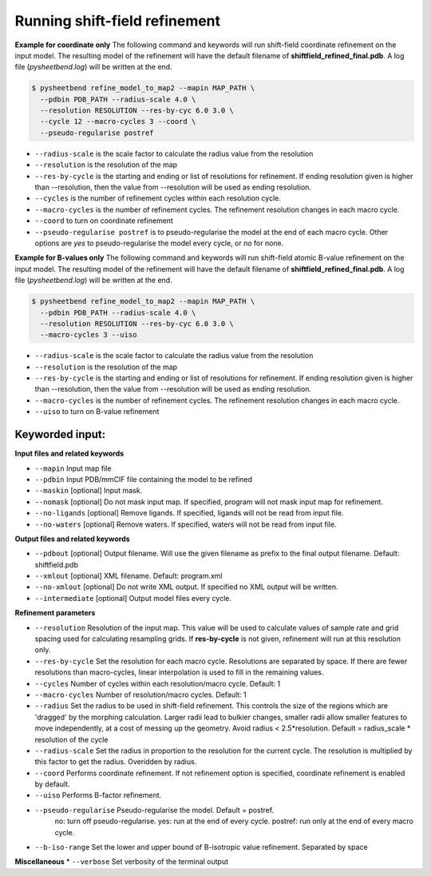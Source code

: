 Running shift-field refinement
==============================

**Example for coordinate only**
The following command and keywords will run shift-field coordinate refinement on the input model.
The resulting model of the refinement will have the default filename of **shiftfield_refined_final.pdb**.
A log file \(*pysheetbend.log*\) will be written at the end.

.. code-block:: console

   $ pysheetbend refine_model_to_map2 --mapin MAP_PATH \
     --pdbin PDB_PATH --radius-scale 4.0 \
     --resolution RESOLUTION --res-by-cyc 6.0 3.0 \
     --cycle 12 --macro-cycles 3 --coord \
     --pseudo-regularise postref

* ``--radius-scale`` is the scale factor to calculate the radius value from the resolution
* ``--resolution`` is the resolution of the map
* ``--res-by-cycle`` is the starting and ending or list of resolutions for refinement. If ending resolution given is higher than --resolution, then the value from --resolution will be used as ending resolution.
* ``--cycles`` is the number of refinement cycles within each resolution cycle.
* ``--macro-cycles`` is the number of refinement cycles. The refinement resolution changes in each macro cycle.
* ``--coord`` to turn on coordinate refinement
* ``--pseudo-regularise postref`` is to pseudo-regularise the model at the end of each macro cycle. Other options are *yes* to pseudo-regularise the model every cycle, or *no* for none.

**Example for B-values only**
The following command and keywords will run shift-field atomic B-value refinement on the input model.
The resulting model of the refinement will have the default filename of **shiftfield_refined_final.pdb**.
A log file \(*pysheetbend.log*\) will be written at the end.

.. code-block:: console

   $ pysheetbend refine_model_to_map2 --mapin MAP_PATH \
     --pdbin PDB_PATH --radius-scale 4.0 \
     --resolution RESOLUTION --res-by-cyc 6.0 3.0 \
     --macro-cycles 3 --uiso

* ``--radius-scale`` is the scale factor to calculate the radius value from the resolution
* ``--resolution`` is the resolution of the map
* ``--res-by-cycle`` is the starting and ending or list of resolutions for refinement. If ending resolution given is higher than --resolution, then the value from --resolution will be used as ending resolution.
* ``--macro-cycles`` is the number of refinement cycles. The refinement resolution changes in each macro cycle.
* ``--uiso`` to turn on B-value refinement

Keyworded input:
----------------
**Input files and related keywords**

* ``--mapin`` Input map file
* ``--pdbin`` Input PDB/mmCIF file containing the model to be refined
* ``--maskin`` [optional] Input mask.
* ``--nomask`` [optional] Do not mask input map. If specified, program will not mask input map for refinement. 
* ``--no-ligands`` [optional] Remove ligands. If specified, ligands will not be read from input file.
* ``--no-waters`` [optional] Remove waters. If specified, waters will not be read from input file.

**Output files and related keywords**

* ``--pdbout`` [optional] Output filename. Will use the given filename as prefix to the final output filename. Default: shiftfield.pdb
* ``--xmlout`` [optional] XML filename. Default: program.xml
* ``--no-xmlout`` [optional] Do not write XML output. If specified no XML output will be written. 
* ``--intermediate`` [optional] Output model files every cycle.

**Refinement parameters**

* ``--resolution`` Resolution of the input map. This value will be used to calculate values of sample rate and grid spacing used for calculating resampling grids. If **res-by-cycle** is not given, refinement will run at this resolution only.
* ``--res-by-cycle`` Set the resolution for each macro cycle. Resolutions are separated by space. If there are fewer resolutions than macro-cycles, linear interpolation is used to fill in the remaining values.\
* ``--cycles`` Number of cycles within each resolution/macro cycle. Default: 1
* ``--macro-cycles`` Number of resolution/macro cycles. Default: 1
* ``--radius`` Set the radius to be used in shift-field refinement. This controls the size of the regions which are 'dragged' by the morphing calculation. Larger radii lead to bulkier changes, smaller radii allow smaller features to move independently, at a cost of messing up the geometry. Avoid radius < 2.5*resolution. Default = radius_scale * resolution of the cycle
* ``--radius-scale`` Set the radius in proportion to the resolution for the current cycle. The resolution is multiplied by this factor to get the radius. Overidden by radius.
* ``--coord`` Performs coordinate refinement. If not refinement option is specified, coordinate refinement is enabled by default.
* ``--uiso`` Performs B-factor refinement.
* ``--pseudo-regularise`` Pseudo-regularise the model. Default = postref.
                          no: turn off pseudo-regularise.
                          yes: run at the end of every cycle.
                          postref: run only at the end of every macro cycle.
* ``--b-iso-range`` Set the lower and upper bound of B-isotropic value refinement. Separated by space

**Miscellaneous**
* ``--verbose`` Set verbosity of the terminal output
